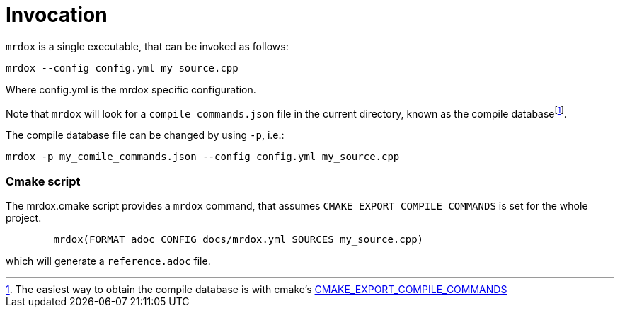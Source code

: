 = Invocation

`mrdox` is a single executable, that can be invoked as follows:

[source,bash]
----
mrdox --config config.yml my_source.cpp
----

Where config.yml is the mrdox specific configuration.

Note that `mrdox` will look for a `compile_commands.json` file in the current directory,
known as the compile databasefootnote:[The easiest way to obtain the compile database is with cmake's
    https://cmake.org/cmake/help/latest/variable/CMAKE_EXPORT_COMPILE_COMMANDS.html::[CMAKE_EXPORT_COMPILE_COMMANDS]].

The compile database file can be changed by using `-p`, i.e.:


[source,bash]
----
mrdox -p my_comile_commands.json --config config.yml my_source.cpp
----

=== Cmake script

The mrdox.cmake script provides a `mrdox` command,
that assumes `CMAKE_EXPORT_COMPILE_COMMANDS` is set for the whole project.

[source,cmake]
----
        mrdox(FORMAT adoc CONFIG docs/mrdox.yml SOURCES my_source.cpp)
----

which will generate a `reference.adoc` file.
